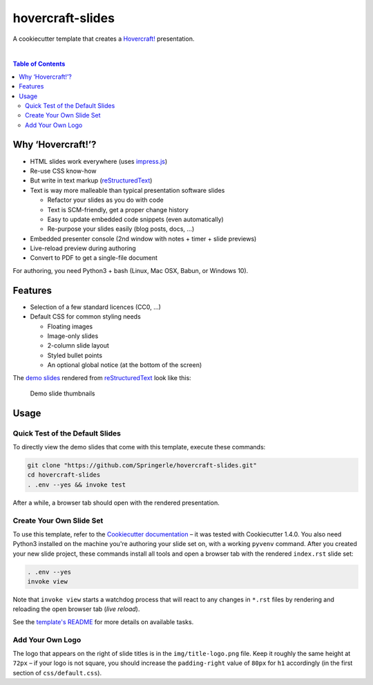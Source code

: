 hovercraft-slides
=================

A cookiecutter template that creates a `Hovercraft!`_ presentation.

 |Groups|  |CC0 licensed|  |GitHub Issues|

.. contents:: **Table of Contents**


Why ‘Hovercraft!’?
------------------

- HTML slides work everywhere (uses `impress.js`_)
- Re-use CSS know-how
- But write in text markup (`reStructuredText`_)
- Text is way more malleable than typical presentation software slides

  - Refactor your slides as you do with code
  - Text is SCM-friendly, get a proper change history
  - Easy to update embedded code snippets (even automatically)
  - Re-purpose your slides easily (blog posts, docs, …)

- Embedded presenter console (2nd window with notes + timer + slide previews)
- Live-reload preview during authoring
- Convert to PDF to get a single-file document

For authoring, you need Python3 + bash (Linux, Mac OSX, Babun, or Windows 10).


Features
--------

- Selection of a few standard licences (CC0, …)
- Default CSS for common styling needs

  - Floating images
  - Image-only slides
  - 2-column slide layout
  - Styled bullet points
  - An optional global notice (at the bottom of the screen)

The `demo slides`_ rendered from `reStructuredText`_ look like this:

.. figure:: https://raw.githubusercontent.com/Springerle/hovercraft-slides/master/assets/slides.jpg
   :alt: Demo slide thumbnails

   Demo slide thumbnails


Usage
-----

Quick Test of the Default Slides
~~~~~~~~~~~~~~~~~~~~~~~~~~~~~~~~

To directly view the demo slides that come with this template, execute
these commands:

.. code:: sh

    git clone "https://github.com/Springerle/hovercraft-slides.git"
    cd hovercraft-slides
    . .env --yes && invoke test

After a while, a browser tab should open with the rendered presentation.


Create Your Own Slide Set
~~~~~~~~~~~~~~~~~~~~~~~~~

To use this template, refer to the `Cookiecutter documentation`_
– it was tested with Cookiecutter 1.4.0. You also need Python3 installed
on the machine you're authoring your slide set on, with a working
``pyvenv`` command. After you created your new slide project, these
commands install all tools and open a browser tab with the rendered
``index.rst`` slide set:

.. code:: sh

    . .env --yes
    invoke view

Note that ``invoke view`` starts a watchdog process that will react to
any changes in ``*.rst`` files by rendering and reloading the open
browser tab (*live reload*).

See the `template's README`_ for more details on available tasks.


Add Your Own Logo
~~~~~~~~~~~~~~~~~

The logo that appears on the right of slide titles is in the
``img/title-logo.png`` file. Keep it roughly the same height at ``72px``
– if your logo is not square, you should increase the ``padding-right``
value of ``80px`` for ``h1`` accordingly (in the first section of
``css/default.css``).


.. |Groups| image:: https://img.shields.io/badge/Google_groups-springerle--users-orange.svg
   :target: https://groups.google.com/forum/#!forum/springerle-users
.. |CC0 licensed| image:: http://img.shields.io/badge/license-CC0-red.svg
   :target: https://raw.githubusercontent.com/Springerle/hovercraft-slides/master/LICENSE
.. |GitHub Issues| image:: https://img.shields.io/github/issues/Springerle/hovercraft-slides.svg
   :target: https://github.com/Springerle/hovercraft-slides/issues

.. _`Hovercraft!`: https://hovercraft.readthedocs.io/
.. _`impress.js`: https://github.com/impress/impress.js
.. _`reStructuredText`: http://docutils.sourceforge.net/rst.html
.. _`Cookiecutter documentation`: https://cookiecutter.readthedocs.io/en/latest/usage.html
.. _`demo slides`: https://raw.githubusercontent.com/Springerle/hovercraft-slides/master/%7B%7Bcookiecutter.repo_name%7D%7D/index.rst
.. _`template's README`: https://github.com/Springerle/hovercraft-slides/blob/master/%7B%7Bcookiecutter.repo_name%7D%7D/README.rst
